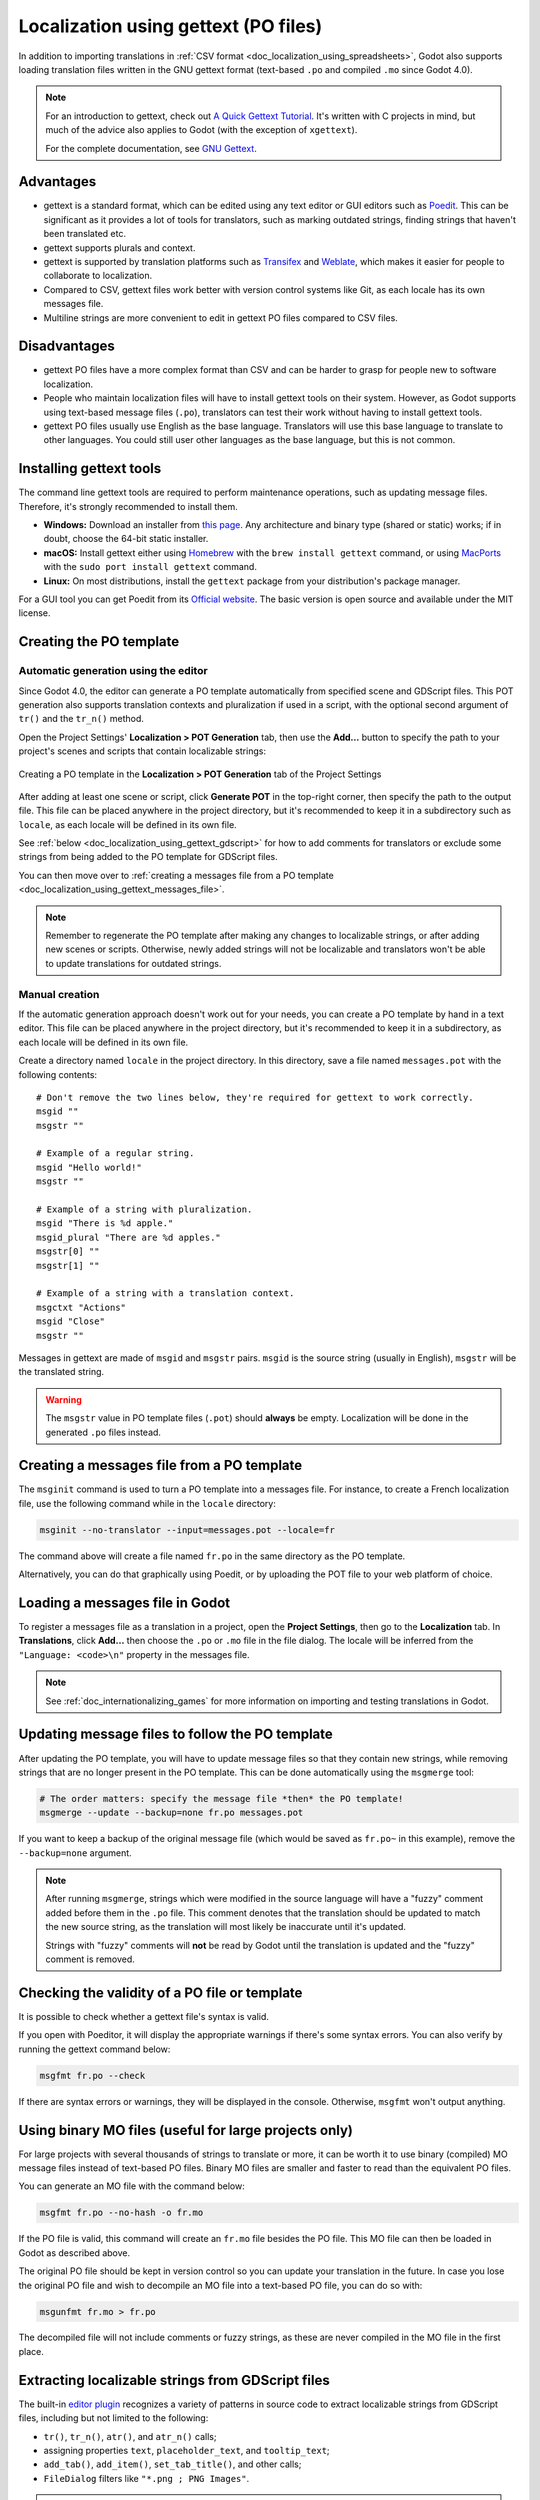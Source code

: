 .. _doc_localization_using_gettext:

Localization using gettext (PO files)
=====================================

In addition to importing translations in
:ref:`CSV format <doc_localization_using_spreadsheets>`, Godot also
supports loading translation files written in the GNU gettext format
(text-based ``.po`` and compiled ``.mo`` since Godot 4.0).

.. note:: For an introduction to gettext, check out
          `A Quick Gettext Tutorial <https://www.labri.fr/perso/fleury/posts/programming/a-quick-gettext-tutorial.html>`_.
          It's written with C projects in mind, but much of the advice
          also applies to Godot (with the exception of ``xgettext``).

          For the complete documentation, see `GNU Gettext <https://www.gnu.org/software/gettext/manual/gettext.html>`_.

Advantages
----------

- gettext is a standard format, which can be edited using any text editor
  or GUI editors such as `Poedit <https://poedit.net/>`_. This can be significant
  as it provides a lot of tools for translators, such as marking outdated
  strings, finding strings that haven't been translated etc. 
- gettext supports plurals and context.
- gettext is supported by translation platforms such as
  `Transifex <https://www.transifex.com/>`_ and `Weblate <https://weblate.org/>`_,
  which makes it easier for people to collaborate to localization.
- Compared to CSV, gettext files work better with version control systems like Git,
  as each locale has its own messages file.
- Multiline strings are more convenient to edit in gettext PO files compared
  to CSV files.

Disadvantages
-------------

- gettext PO files have a more complex format than CSV and can be harder to grasp for
  people new to software localization.
- People who maintain localization files will have to install gettext tools
  on their system. However, as Godot supports using text-based message files
  (``.po``), translators can test their work without having to install gettext tools.
- gettext PO files usually use English as the base language. Translators will use 
  this base language to translate to other languages. You could still user other 
  languages as the base language, but this is not common.

Installing gettext tools
------------------------

The command line gettext tools are required to perform maintenance operations,
such as updating message files. Therefore, it's strongly recommended to
install them.

- **Windows:** Download an installer from
  `this page <https://mlocati.github.io/articles/gettext-iconv-windows.html>`_.
  Any architecture and binary type (shared or static) works;
  if in doubt, choose the 64-bit static installer.
- **macOS:** Install gettext either using `Homebrew <https://brew.sh/>`_
  with the ``brew install gettext`` command, or using
  `MacPorts <https://www.macports.org/>`_ with the
  ``sudo port install gettext`` command.
- **Linux:** On most distributions, install the ``gettext`` package from
  your distribution's package manager.

For a GUI tool you can get Poedit from its `Official website <https://poedit.net/>`_.
The basic version is open source and available under the MIT license.

Creating the PO template
------------------------

Automatic generation using the editor
~~~~~~~~~~~~~~~~~~~~~~~~~~~~~~~~~~~~~

Since Godot 4.0, the editor can generate a PO template automatically from
specified scene and GDScript files. This POT generation also supports translation
contexts and pluralization if used in a script, with the optional second
argument of ``tr()`` and the ``tr_n()`` method.

Open the Project Settings' **Localization > POT Generation** tab, then use the
**Add…** button to specify the path to your project's scenes and scripts that
contain localizable strings:

.. figure:: img/localization_using_gettext_pot_generation.webp
   :align: center
   :alt: Creating a PO template in the Localization > POT Generation tab of the Project Settings

   Creating a PO template in the **Localization > POT Generation** tab of the Project Settings

After adding at least one scene or script, click **Generate POT** in the
top-right corner, then specify the path to the output file. This file can be
placed anywhere in the project directory, but it's recommended to keep it in a
subdirectory such as ``locale``, as each locale will be defined in its own file.

See :ref:`below <doc_localization_using_gettext_gdscript>` for how to add comments for translators
or exclude some strings from being added to the PO template for GDScript files.

You can then move over to
:ref:`creating a messages file from a PO template <doc_localization_using_gettext_messages_file>`.

.. note::

    Remember to regenerate the PO template after making any changes to
    localizable strings, or after adding new scenes or scripts. Otherwise, newly
    added strings will not be localizable and translators won't be able to
    update translations for outdated strings.

Manual creation
~~~~~~~~~~~~~~~

If the automatic generation approach doesn't work out for your needs, you can
create a PO template by hand in a text editor. This file can be placed anywhere
in the project directory, but it's recommended to keep it in a subdirectory, as
each locale will be defined in its own file.

Create a directory named ``locale`` in the project directory. In this directory,
save a file named ``messages.pot`` with the following contents:

::

    # Don't remove the two lines below, they're required for gettext to work correctly.
    msgid ""
    msgstr ""

    # Example of a regular string.
    msgid "Hello world!"
    msgstr ""

    # Example of a string with pluralization.
    msgid "There is %d apple."
    msgid_plural "There are %d apples."
    msgstr[0] ""
    msgstr[1] ""

    # Example of a string with a translation context.
    msgctxt "Actions"
    msgid "Close"
    msgstr ""

Messages in gettext are made of ``msgid`` and ``msgstr`` pairs.
``msgid`` is the source string (usually in English), ``msgstr`` will be
the translated string.

.. warning::

    The ``msgstr`` value in PO template files (``.pot``) should **always** be
    empty. Localization will be done in the generated ``.po`` files instead.

.. _doc_localization_using_gettext_messages_file:

Creating a messages file from a PO template
-------------------------------------------

The ``msginit`` command is used to turn a PO template into a messages file.
For instance, to create a French localization file, use the following command
while in the ``locale`` directory:

.. code-block:: shell

    msginit --no-translator --input=messages.pot --locale=fr

The command above will create a file named ``fr.po`` in the same directory
as the PO template.

Alternatively, you can do that graphically using Poedit, or by uploading the
POT file to your web platform of choice.

Loading a messages file in Godot
--------------------------------

To register a messages file as a translation in a project, open the
**Project Settings**, then go to the **Localization** tab.
In **Translations**, click **Add…** then choose the ``.po`` or ``.mo`` file
in the file dialog. The locale will be inferred from the
``"Language: <code>\n"`` property in the messages file.

.. note:: See :ref:`doc_internationalizing_games` for more information on
          importing and testing translations in Godot.

Updating message files to follow the PO template
------------------------------------------------

After updating the PO template, you will have to update message files so
that they contain new strings, while removing strings that are no longer
present in the PO template. This can be done automatically using the
``msgmerge`` tool:

.. code-block:: shell

    # The order matters: specify the message file *then* the PO template!
    msgmerge --update --backup=none fr.po messages.pot

If you want to keep a backup of the original message file (which would be
saved as ``fr.po~`` in this example), remove the ``--backup=none`` argument.

.. note::

    After running ``msgmerge``, strings which were modified in the source language
    will have a "fuzzy" comment added before them in the ``.po`` file. This comment
    denotes that the translation should be updated to match the new source string,
    as the translation will most likely be inaccurate until it's updated.

    Strings with "fuzzy" comments will **not** be read by Godot until the
    translation is updated and the "fuzzy" comment is removed.

Checking the validity of a PO file or template
----------------------------------------------

It is possible to check whether a gettext file's syntax is valid.

If you open with Poeditor, it will display the appropriate warnings if there's some
syntax errors. You can also verify by running the gettext command below:

.. code-block:: shell

    msgfmt fr.po --check

If there are syntax errors or warnings, they will be displayed in the console.
Otherwise, ``msgfmt`` won't output anything.

Using binary MO files (useful for large projects only)
------------------------------------------------------

For large projects with several thousands of strings to translate or more,
it can be worth it to use binary (compiled) MO message files instead of text-based
PO files. Binary MO files are smaller and faster to read than the equivalent
PO files.

You can generate an MO file with the command below:

.. code-block:: shell

    msgfmt fr.po --no-hash -o fr.mo

If the PO file is valid, this command will create an ``fr.mo`` file besides
the PO file. This MO file can then be loaded in Godot as described above.

The original PO file should be kept in version control so you can update
your translation in the future. In case you lose the original PO file and
wish to decompile an MO file into a text-based PO file, you can do so with:

.. code-block:: shell

    msgunfmt fr.mo > fr.po

The decompiled file will not include comments or fuzzy strings, as these are
never compiled in the MO file in the first place.

.. _doc_localization_using_gettext_gdscript:

Extracting localizable strings from GDScript files
--------------------------------------------------

The built-in `editor plugin <https://github.com/godotengine/godot/blob/master/modules/gdscript/editor/gdscript_translation_parser_plugin.h>`_
recognizes a variety of patterns in source code to extract localizable strings
from GDScript files, including but not limited to the following:

- ``tr()``, ``tr_n()``, ``atr()``, and ``atr_n()`` calls;
- assigning properties ``text``, ``placeholder_text``, and ``tooltip_text``;
- ``add_tab()``, ``add_item()``, ``set_tab_title()``, and other calls;
- ``FileDialog`` filters like ``"*.png ; PNG Images"``.

.. note::

    The argument or right operand must be a constant string, otherwise the plugin
    will not be able to evaluate the expression and will ignore it.

If the plugin extracts unnecessary strings, you can ignore them with the ``NO_TRANSLATE`` comment.
You can also provide additional information for translators using the ``TRANSLATORS:`` comment.
These comments must be placed either on the same line as the recognized pattern or precede it.

::

    $CharacterName.text = "???" # NO_TRANSLATE

    # NO_TRANSLATE: Language name.
    $TabContainer.set_tab_title(0, "Python")

    item.text = "Tool" # TRANSLATORS: Up to 10 characters.

    # TRANSLATORS: This is a reference to Lewis Carroll's poem "Jabberwocky",
    # make sure to keep this as it is important to the plot.
    say(tr("He took his vorpal sword in hand. The end?"))

Using context
-------------

The ``context`` parameter can be used to differentiate the situation where a translation
is used, or to differentiate polysemic words (words with multiple meanings).

For example: 

::

    tr("Start", "Main Menu")
    tr("End", "Main Menu")
    tr("Shop", "Main Menu")
    tr("Shop", "In Game")

Updating PO files
-----------------

Some time or later, you'll add new content to our game, and there will be new strings that need to be translated. When this happens, you'll
need to update the existing PO files to include the new strings.

First, generate a new POT file containing all the existing strings plus the newly added strings. After that, merge the existing 
PO files with the new POT file. There are two ways to do this:

- Use a gettext editor, and it should have an option to update a PO file from a POT file.

- Use the gettext ``msgmerge`` tool:

.. code-block:: shell

    # The order matters: specify the message file *then* the PO template!
    msgmerge --update --backup=none fr.po messages.pot

If you want to keep a backup of the original message file (which would be saved as ``fr.po~`` in this example), 
remove the ``--backup=none`` argument.

POT generation custom plugin
----------------------------

If you have any extra file format to deal with, you could write a custom plugin to parse and and extract the strings from the custom file. 
This custom plugin will extract the strings and write into the POT file when you hit **Generate POT**. To learn more about how to
create the translation parser plugin, see :ref:`EditorTranslationParserPlugin <class_EditorTranslationParserPlugin>`.

